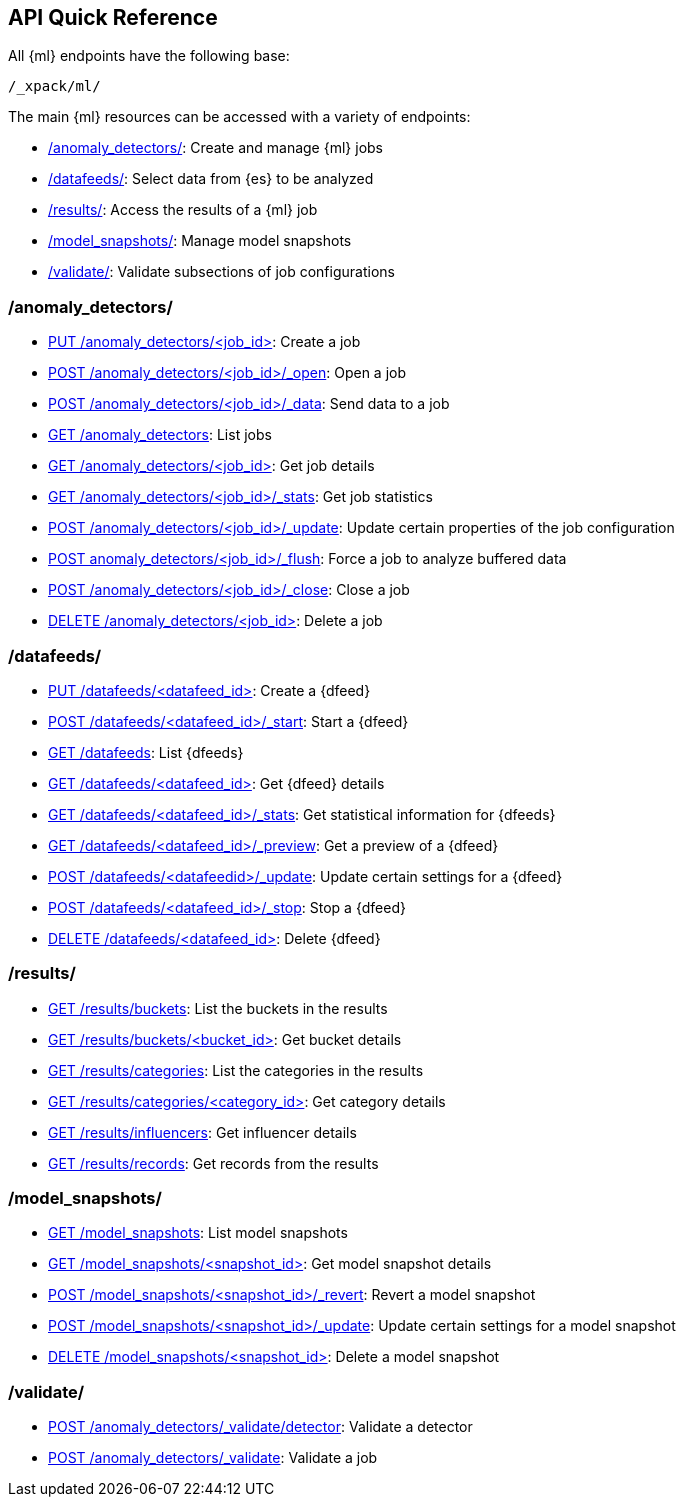 [[ml-api-quickref]]
== API Quick Reference

All {ml} endpoints have the following base:

[source,js]
----
/_xpack/ml/
----

The main {ml} resources can be accessed with a variety of endpoints:

* <<ml-api-jobs,+/anomaly_detectors/+>>: Create and manage {ml} jobs
* <<ml-api-datafeeds,+/datafeeds/+>>: Select data from {es} to be analyzed
* <<ml-api-results,+/results/+>>: Access the results of a {ml} job
* <<ml-api-snapshots,+/model_snapshots/+>>: Manage model snapshots
* <<ml-api-validate,+/validate/+>>: Validate subsections of job configurations

[float]
[[ml-api-jobs]]
=== /anomaly_detectors/

* <<ml-put-job,PUT /anomaly_detectors/<job_id+++>+++>>: Create a job
* <<ml-open-job,POST /anomaly_detectors/<job_id>/_open>>: Open a job
* <<ml-post-data,POST /anomaly_detectors/<job_id>/_data>>: Send data to a job
* <<ml-get-job,GET /anomaly_detectors>>: List jobs
* <<ml-get-job,GET /anomaly_detectors/<job_id+++>+++>>: Get job details
* <<ml-get-job-stats,GET /anomaly_detectors/<job_id>/_stats>>: Get job statistics
* <<ml-update-job,POST /anomaly_detectors/<job_id>/_update>>: Update certain properties of the job configuration
* <<ml-flush-job,POST anomaly_detectors/<job_id>/_flush>>: Force a job to analyze buffered data
* <<ml-close-job,POST /anomaly_detectors/<job_id>/_close>>: Close a job
* <<ml-delete-job,DELETE /anomaly_detectors/<job_id+++>+++>>: Delete a job

[float]
[[ml-api-datafeeds]]
=== /datafeeds/

* <<ml-put-datafeed,PUT /datafeeds/<datafeed_id+++>+++>>: Create a {dfeed}
* <<ml-start-datafeed,POST /datafeeds/<datafeed_id>/_start>>: Start a {dfeed}
* <<ml-get-datafeed,GET /datafeeds>>: List {dfeeds}
* <<ml-get-datafeed,GET /datafeeds/<datafeed_id+++>+++>>: Get {dfeed} details
* <<ml-get-datafeed-stats,GET /datafeeds/<datafeed_id>/_stats>>: Get statistical information for {dfeeds}
* <<ml-preview-datafeed,GET /datafeeds/<datafeed_id>/_preview>>: Get a preview of a {dfeed}
* <<ml-update-datafeed,POST /datafeeds/<datafeedid>/_update>>: Update certain settings for a {dfeed}
* <<ml-stop-datafeed,POST /datafeeds/<datafeed_id>/_stop>>: Stop a {dfeed}
* <<ml-delete-datafeed,DELETE /datafeeds/<datafeed_id+++>+++>>: Delete {dfeed}

[float]
[[ml-api-results]]
=== /results/

* <<ml-get-bucket,GET /results/buckets>>: List the buckets in the results
* <<ml-get-bucket,GET /results/buckets/<bucket_id+++>+++>>: Get bucket details
* <<ml-get-category,GET /results/categories>>: List the categories in the results
* <<ml-get-category,GET /results/categories/<category_id+++>+++>>: Get category details
* <<ml-get-influencer,GET /results/influencers>>: Get influencer details
* <<ml-get-record,GET /results/records>>: Get records from the results

[float]
[[ml-api-snapshots]]
=== /model_snapshots/

* <<ml-get-snapshot,GET /model_snapshots>>: List model snapshots
* <<ml-get-snapshot,GET /model_snapshots/<snapshot_id+++>+++>>: Get model snapshot details
* <<ml-revert-snapshot,POST /model_snapshots/<snapshot_id>/_revert>>: Revert a model snapshot
* <<ml-update-snapshot,POST /model_snapshots/<snapshot_id>/_update>>: Update certain settings for a model snapshot
* <<ml-delete-snapshot,DELETE /model_snapshots/<snapshot_id+++>+++>>: Delete a model snapshot

[float]
[[ml-api-validate]]
=== /validate/

* <<ml-valid-detector,POST /anomaly_detectors/_validate/detector>>: Validate a detector
* <<ml-valid-job, POST /anomaly_detectors/_validate>>: Validate a job
//[float]
//== Where to Go Next

//<<ml-getting-started, Getting Started>> :: Enable machine learning and start
//discovering anomalies in your data.

//[float]
//== Have Comments, Questions, or Feedback?

//Head over to our {forum}[Graph Discussion Forum] to share your experience, questions, and
//suggestions.
